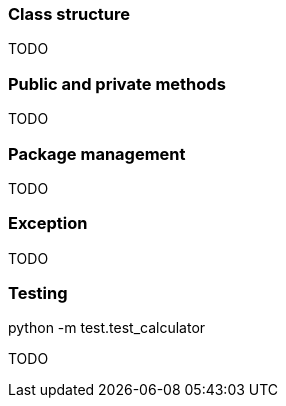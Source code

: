 === Class structure 
TODO

=== Public and private methods
TODO


=== Package management
TODO

=== Exception 
TODO


=== Testing
python -m test.test_calculator

TODO

